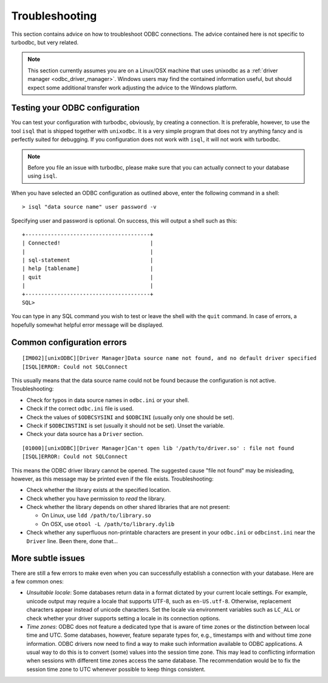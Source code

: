 Troubleshooting
===============

This section contains advice on how to troubleshoot ODBC connections.
The advice contained here is not specific to turbodbc, but very related.

.. note::
    This section currently assumes you are on a Linux/OSX machine that uses
    unixodbc as a :ref:`driver manager <odbc_driver_manager>`. Windows users
    may find the contained information useful, but should expect some additional
    transfer work adjusting the advice to the Windows platform.


Testing your ODBC configuration
-------------------------------

You can test your configuration with turbodbc, obviously, by creating a connection.
It is preferable, however, to use the tool ``isql`` that is shipped together with
``unixodbc``. It is a very simple program that does not try anything fancy and is
perfectly suited for debugging. If you configuration does not work with ``isql``,
it will not work with turbodbc.

.. note::

    Before you file an issue with turbodbc, please make sure that you can actually
    connect to your database using ``isql``.

When you have selected an ODBC configuration as outlined above, enter the following
command in a shell:

::

    > isql "data source name" user password -v

Specifying user and password is optional. On success, this will output a shell such as this:

::

    +---------------------------------------+
    | Connected!                            |
    |                                       |
    | sql-statement                         |
    | help [tablename]                      |
    | quit                                  |
    |                                       |
    +---------------------------------------+
    SQL>

You can type in any SQL command you wish to test or leave the shell with the ``quit``
command. In case of errors, a hopefully somewhat helpful error message will be displayed.


Common configuration errors
---------------------------

::

    [IM002][unixODBC][Driver Manager]Data source name not found, and no default driver specified
    [ISQL]ERROR: Could not SQLConnect

This usually means that the data source name could not be found because the configuration is
not active. Troubleshooting:

*   Check for typos in data source names in ``odbc.ini`` or your shell.
*   Check if the correct ``odbc.ini`` file is used.
*   Check the values of ``$ODBCSYSINI`` and ``$ODBCINI`` (usually only one should be set).
*   Check if ``$ODBCINSTINI`` is set (usually it should not be set). Unset the variable.
*   Check your data source has a ``Driver`` section.


::

    [01000][unixODBC][Driver Manager]Can't open lib '/path/to/driver.so' : file not found
    [ISQL]ERROR: Could not SQLConnect

This means the ODBC driver library cannot be opened. The suggested cause "file not found"
may be misleading, however, as this message may be printed even if the file exists.
Troubleshooting:

*   Check whether the library exists at the specified location.
*   Check whether you have permission to *read* the library.
*   Check whether the library depends on other shared libraries that are not present:

    *    On Linux, use ``ldd /path/to/library.so``
    *    On OSX, use ``otool -L /path/to/library.dylib``

*   Check whether any superfluous non-printable characters are present in your ``odbc.ini``
    or ``odbcinst.ini`` near the ``Driver`` line. Been there, done that...


More subtle issues
------------------

There are still a few errors to make even when you can successfully establish a connection
with your database. Here are a few common ones:

*   *Unsuitable locale*: Some databases return data in a format dictated by your current
    locale settings. For example, unicode output may require a locale that supports
    UTF-8, such as ``en-US.utf-8``. Otherwise, replacement characters appear instead of
    unicode characters. Set the locale via environment variables such as ``LC_ALL``
    or check whether your driver supports setting a locale in its connection options.
*   *Time zones*: ODBC does not feature a dedicated type that is aware of time zones or
    the distinction between local time and UTC. Some databases, however, feature separate
    types for, e.g., timestamps with and without time zone information. ODBC drivers now
    need to find a way to make such information available to ODBC applications. A usual
    way to do this is to convert (some) values into the session time zone. This may lead
    to conflicting information when sessions with different time zones access the same
    database. The recommendation would be to fix the session time zone to UTC whenever possible
    to keep things consistent.
